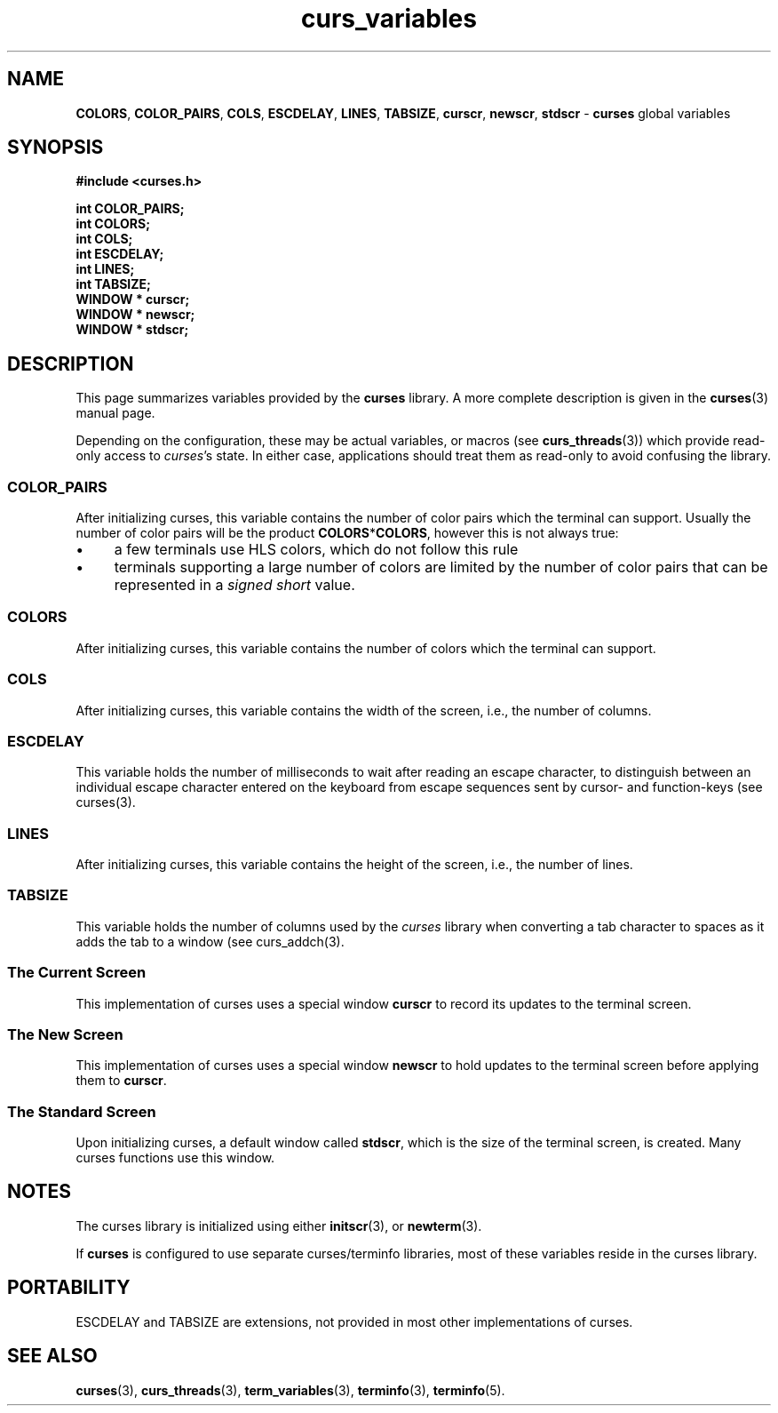 .\"***************************************************************************
.\" Copyright (c) 2010 Free Software Foundation, Inc.                        *
.\"                                                                          *
.\" Permission is hereby granted, free of charge, to any person obtaining a  *
.\" copy of this software and associated documentation files (the            *
.\" "Software"), to deal in the Software without restriction, including      *
.\" without limitation the rights to use, copy, modify, merge, publish,      *
.\" distribute, distribute with modifications, sublicense, and/or sell       *
.\" copies of the Software, and to permit persons to whom the Software is    *
.\" furnished to do so, subject to the following conditions:                 *
.\"                                                                          *
.\" The above copyright notice and this permission notice shall be included  *
.\" in all copies or substantial portions of the Software.                   *
.\"                                                                          *
.\" THE SOFTWARE IS PROVIDED "AS IS", WITHOUT WARRANTY OF ANY KIND, EXPRESS  *
.\" OR IMPLIED, INCLUDING BUT NOT LIMITED TO THE WARRANTIES OF               *
.\" MERCHANTABILITY, FITNESS FOR A PARTICULAR PURPOSE AND NONINFRINGEMENT.   *
.\" IN NO EVENT SHALL THE ABOVE COPYRIGHT HOLDERS BE LIABLE FOR ANY CLAIM,   *
.\" DAMAGES OR OTHER LIABILITY, WHETHER IN AN ACTION OF CONTRACT, TORT OR    *
.\" OTHERWISE, ARISING FROM, OUT OF OR IN CONNECTION WITH THE SOFTWARE OR    *
.\" THE USE OR OTHER DEALINGS IN THE SOFTWARE.                               *
.\"                                                                          *
.\" Except as contained in this notice, the name(s) of the above copyright   *
.\" holders shall not be used in advertising or otherwise to promote the     *
.\" sale, use or other dealings in this Software without prior written       *
.\" authorization.                                                           *
.\"***************************************************************************
.\"
.\" $Id: curs_variables.3x,v 1.4 2010/12/04 18:38:55 tom Exp $
.TH curs_variables 3 ""
.de bP
.IP \(bu 4
..
.ds n 5
.na
.hy 0
.SH NAME
\fBCOLORS\fR,
\fBCOLOR_PAIRS\fR,
\fBCOLS\fR,
\fBESCDELAY\fR,
\fBLINES\fR,
\fBTABSIZE\fR,
\fBcurscr\fR,
\fBnewscr\fR,
\fBstdscr\fR
\- \fBcurses\fR global variables
.ad
.hy
.SH SYNOPSIS
.nf
\fB#include <curses.h>\fR
.PP
\fBint COLOR_PAIRS;\fR
.br
\fBint COLORS;\fR
.br
\fBint COLS;\fR
.br
\fBint ESCDELAY;\fR
.br
\fBint LINES;\fR
.br
\fBint TABSIZE;\fR
.br
\fBWINDOW * curscr;\fR
.br
\fBWINDOW * newscr;\fR
.br
\fBWINDOW * stdscr;\fR
.fi
.SH DESCRIPTION
This page summarizes variables provided by the \fBcurses\fP library.
A more complete description is given in the \fBcurses\fP(3) manual page.
.PP
Depending on the configuration, these may be actual variables,
or macros (see \fBcurs_threads\fR(3))
which provide read-only access to \fIcurses\fP's state.
In either case, applications should treat them as read-only to avoid
confusing the library.
.SS COLOR_PAIRS
After initializing curses, this variable contains the number of color pairs
which the terminal can support.
Usually the number of color pairs will be the product \fBCOLORS\fP*\fBCOLORS\fP,
however this is not always true:
.bP
a few terminals use HLS colors, which do not follow this rule
.bP
terminals supporting a large number of colors are limited by the number
of color pairs that can be represented in a \fIsigned short\fP value.
.SS COLORS
After initializing curses, this variable contains the number of colors
which the terminal can support.
.SS COLS
After initializing curses, this variable contains the width of the screen,
i.e., the number of columns.
.SS ESCDELAY
This variable holds the number of milliseconds to wait after reading an
escape character,
to distinguish between an individual escape character entered on the
keyboard from escape sequences sent by cursor- and function-keys
(see curses(3).
.SS LINES
After initializing curses, this variable contains the height of the screen,
i.e., the number of lines.
.SS TABSIZE
This variable holds the number of columns used by the \fIcurses\fP library
when converting a tab character to spaces as it adds the tab to a window
(see curs_addch(3).
.SS The Current Screen
This implementation of curses uses a special window \fBcurscr\fP to
record its updates to the terminal screen.
.SS The New Screen
This implementation of curses uses a special window \fBnewscr\fP to
hold updates to the terminal screen before applying them to \fBcurscr\fP.
.SS The Standard Screen
Upon initializing curses,
a default window called \fBstdscr\fP,
which is the size of the terminal screen, is created.
Many curses functions use this window.
.SH NOTES
The curses library is initialized using either \fBinitscr\fR(3),
or \fBnewterm\fR(3).
.PP
If \fBcurses\fP is configured to use separate curses/terminfo libraries,
most of these variables reside in the curses library.
.SH PORTABILITY
ESCDELAY and TABSIZE are extensions,
not provided in most other implementations of curses.
.SH SEE ALSO
\fBcurses\fR(3),
\fBcurs_threads\fR(3),
\fBterm_variables\fR(3),
\fBterminfo\fR(3),
\fBterminfo\fR(\*n).
